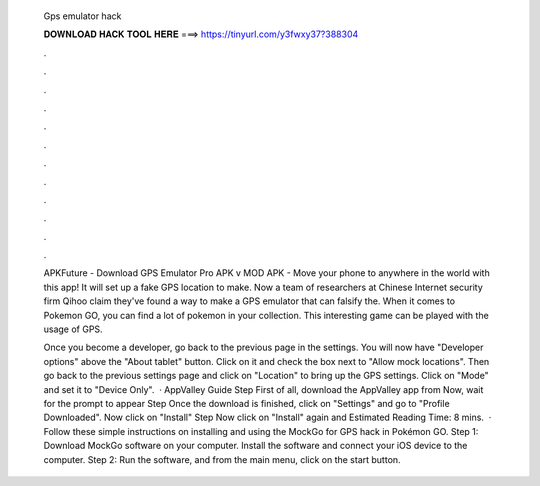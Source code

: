   Gps emulator hack
  
  
  
  𝐃𝐎𝐖𝐍𝐋𝐎𝐀𝐃 𝐇𝐀𝐂𝐊 𝐓𝐎𝐎𝐋 𝐇𝐄𝐑𝐄 ===> https://tinyurl.com/y3fwxy37?388304
  
  
  
  .
  
  
  
  .
  
  
  
  .
  
  
  
  .
  
  
  
  .
  
  
  
  .
  
  
  
  .
  
  
  
  .
  
  
  
  .
  
  
  
  .
  
  
  
  .
  
  
  
  .
  
  APKFuture - Download GPS Emulator Pro APK v MOD APK - Move your phone to anywhere in the world with this app! It will set up a fake GPS location to make. Now a team of researchers at Chinese Internet security firm Qihoo claim they've found a way to make a GPS emulator that can falsify the. When it comes to Pokemon GO, you can find a lot of pokemon in your collection. This interesting game can be played with the usage of GPS.
  
  Once you become a developer, go back to the previous page in the settings. You will now have "Developer options" above the "About tablet" button. Click on it and check the box next to "Allow mock locations". Then go back to the previous settings page and click on "Location" to bring up the GPS settings. Click on "Mode" and set it to "Device Only".  · AppValley Guide Step First of all, download the AppValley app from  Now, wait for the prompt to appear Step Once the download is finished, click on "Settings" and go to "Profile Downloaded". Now click on "Install" Step Now click on "Install" again and Estimated Reading Time: 8 mins.  · Follow these simple instructions on installing and using the MockGo for GPS hack in Pokémon GO. Step 1: Download MockGo software on your computer. Install the software and connect your iOS device to the computer. Step 2: Run the software, and from the main menu, click on the start button.
